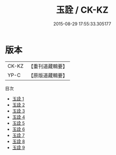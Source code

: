 #+TITLE: 玉詮 / CK-KZ

#+DATE: 2015-08-29 17:55:33.305177
* 版本
 |     CK-KZ|【重刊道藏輯要】|
 |      YP-C|【原版道藏輯要】|
目次
 - [[file:KR5i0073_001.txt][玉詮 1]]
 - [[file:KR5i0073_002.txt][玉詮 2]]
 - [[file:KR5i0073_003.txt][玉詮 3]]
 - [[file:KR5i0073_004.txt][玉詮 4]]
 - [[file:KR5i0073_005.txt][玉詮 5]]
 - [[file:KR5i0073_006.txt][玉詮 6]]
 - [[file:KR5i0073_007.txt][玉詮 7]]
 - [[file:KR5i0073_008.txt][玉詮 8]]
 - [[file:KR5i0073_009.txt][玉詮 9]]
